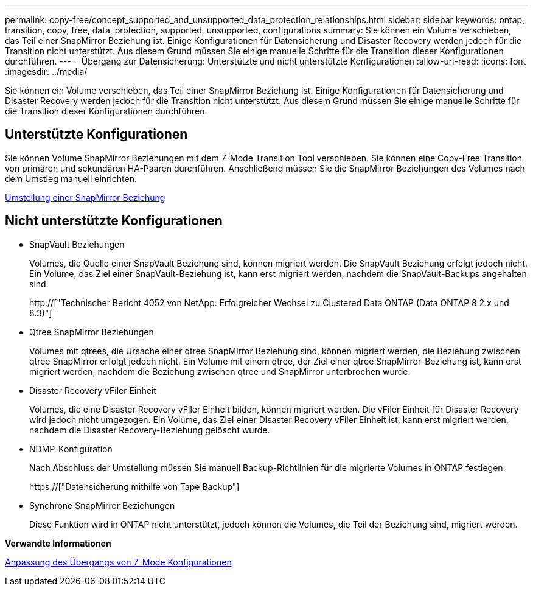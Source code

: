 ---
permalink: copy-free/concept_supported_and_unsupported_data_protection_relationships.html 
sidebar: sidebar 
keywords: ontap, transition, copy, free, data, protection, supported, unsupported, configurations 
summary: Sie können ein Volume verschieben, das Teil einer SnapMirror Beziehung ist. Einige Konfigurationen für Datensicherung und Disaster Recovery werden jedoch für die Transition nicht unterstützt. Aus diesem Grund müssen Sie einige manuelle Schritte für die Transition dieser Konfigurationen durchführen. 
---
= Übergang zur Datensicherung: Unterstützte und nicht unterstützte Konfigurationen
:allow-uri-read: 
:icons: font
:imagesdir: ../media/


[role="lead"]
Sie können ein Volume verschieben, das Teil einer SnapMirror Beziehung ist. Einige Konfigurationen für Datensicherung und Disaster Recovery werden jedoch für die Transition nicht unterstützt. Aus diesem Grund müssen Sie einige manuelle Schritte für die Transition dieser Konfigurationen durchführen.



== Unterstützte Konfigurationen

Sie können Volume SnapMirror Beziehungen mit dem 7-Mode Transition Tool verschieben. Sie können eine Copy-Free Transition von primären und sekundären HA-Paaren durchführen. Anschließend müssen Sie die SnapMirror Beziehungen des Volumes nach dem Umstieg manuell einrichten.

xref:task_transitioning_a_snapmirror_relationship.adoc[Umstellung einer SnapMirror Beziehung]



== Nicht unterstützte Konfigurationen

* SnapVault Beziehungen
+
Volumes, die Quelle einer SnapVault Beziehung sind, können migriert werden. Die SnapVault Beziehung erfolgt jedoch nicht. Ein Volume, das Ziel einer SnapVault-Beziehung ist, kann erst migriert werden, nachdem die SnapVault-Backups angehalten sind.

+
http://["Technischer Bericht 4052 von NetApp: Erfolgreicher Wechsel zu Clustered Data ONTAP (Data ONTAP 8.2.x und 8.3)"]

* Qtree SnapMirror Beziehungen
+
Volumes mit qtrees, die Ursache einer qtree SnapMirror Beziehung sind, können migriert werden, die Beziehung zwischen qtree SnapMirror erfolgt jedoch nicht. Ein Volume mit einem qtree, der Ziel einer qtree SnapMirror-Beziehung ist, kann erst migriert werden, nachdem die Beziehung zwischen qtree und SnapMirror unterbrochen wurde.

* Disaster Recovery vFiler Einheit
+
Volumes, die eine Disaster Recovery vFiler Einheit bilden, können migriert werden. Die vFiler Einheit für Disaster Recovery wird jedoch nicht umgezogen. Ein Volume, das Ziel einer Disaster Recovery vFiler Einheit ist, kann erst migriert werden, nachdem die Disaster Recovery-Beziehung gelöscht wurde.

* NDMP-Konfiguration
+
Nach Abschluss der Umstellung müssen Sie manuell Backup-Richtlinien für die migrierte Volumes in ONTAP festlegen.

+
https://["Datensicherung mithilfe von Tape Backup"]

* Synchrone SnapMirror Beziehungen
+
Diese Funktion wird in ONTAP nicht unterstützt, jedoch können die Volumes, die Teil der Beziehung sind, migriert werden.



*Verwandte Informationen*

xref:task_customizing_configurations_for_transition.adoc[Anpassung des Übergangs von 7-Mode Konfigurationen]
